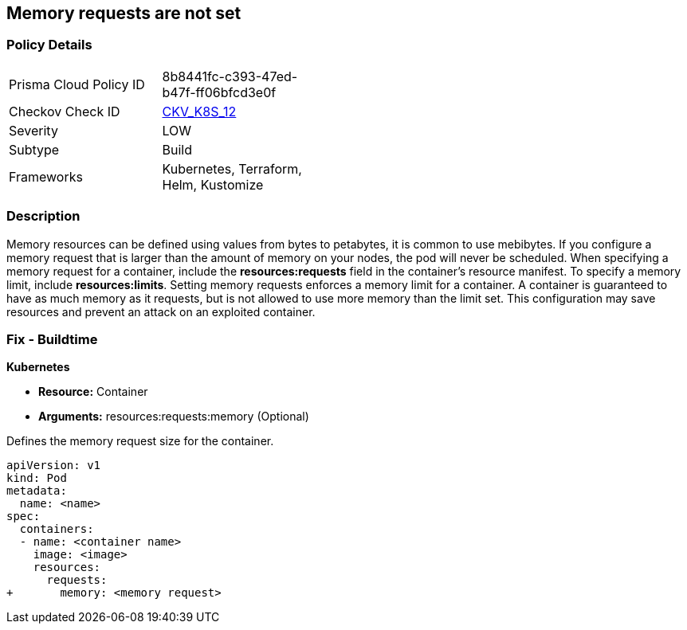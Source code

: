 == Memory requests are not set
// Memory requests not set

=== Policy Details 

[width=45%]
[cols="1,1"]
|=== 
|Prisma Cloud Policy ID 
| 8b8441fc-c393-47ed-b47f-ff06bfcd3e0f

|Checkov Check ID 
| https://github.com/bridgecrewio/checkov/tree/master/checkov/kubernetes/checks/resource/k8s/MemoryRequests.py[CKV_K8S_12]

|Severity
|LOW

|Subtype
|Build

|Frameworks
|Kubernetes, Terraform, Helm, Kustomize

|=== 



=== Description 


Memory resources can be defined using values from bytes to petabytes, it is common to use mebibytes.
If you configure a memory request that is larger than the amount of memory on your nodes, the pod will never be scheduled.
When specifying a memory request for a container, include the *resources:requests* field in the container's resource manifest.
To specify a memory limit, include *resources:limits*.
Setting memory requests enforces a memory limit for a container.
A container is guaranteed to have as much memory as it requests, but is not allowed to use more memory than the limit set.
This configuration may save resources and prevent an attack on an exploited container.

=== Fix - Buildtime


*Kubernetes* 


* *Resource:* Container
* *Arguments:* resources:requests:memory (Optional)

Defines the memory request size for the container.


[source,yaml]
----
apiVersion: v1
kind: Pod
metadata:
  name: <name>
spec:
  containers:
  - name: <container name>
    image: <image>
    resources:
      requests:
+       memory: <memory request>
----
----
